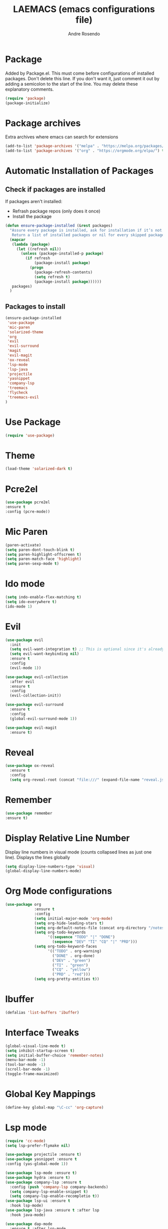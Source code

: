#+TITLE: LAEMACS (emacs configurations file)
#+AUTHOR: Andre Rosendo
#+EMAIL: andre.rosendo@hotmail.com


* Package
  Added by Package.el.  This must come before configurations of
  installed packages.  Don't delete this line.  If you don't want it,
  just comment it out by adding a semicolon to the start of the line.
  You may delete these explanatory comments.
  #+BEGIN_SRC emacs-lisp
(require 'package)
(package-initialize)
  #+END_SRC


* Package archives
  Extra archives where emacs can search for extensions
  #+BEGIN_SRC emacs-lisp
(add-to-list 'package-archives '("melpa" . "https://melpa.org/packages/") t)
(add-to-list 'package-archives '("org" . "https://orgmode.org/elpa/") t)
  #+END_SRC


* Automatic Installation of Packages
** Check if packages are installed
   If packages aren't installed:
   - Refrash package repos (only does it once)
   - Install the package
   #+BEGIN_SRC emacs-lisp
     (defun ensure-package-installed (&rest packages)
       "Assure every package is installed, ask for installation if it’s not.
        Return a list of installed packages or nil for every skipped package."
       (mapcar
        (lambda (package)
          (let ((refresh nil))
            (unless (package-installed-p package)
              (if refresh
                  (package-install package)
                (progn
                  (package-refresh-contents)
                  (setq refresh t)
                  (package-install package))))))
        packages)
       )
   #+END_SRC
**  Packages to install
   #+BEGIN_SRC emacs-lisp
 (ensure-package-installed
  'use-package
  'mic-paren
  'solarized-theme
  'org
  'evil
  'evil-surround
  'magit
  'evil-magit
  'ox-reveal
  'lsp-mode
  'lsp-java
  'projectile
  'yasnippet
  'company-lsp
  'treemacs
  'flycheck
  'treemacs-evil
 )
   #+END_SRC


* Use Package
  #+BEGIN_SRC emacs-lisp
(require 'use-package)
  #+END_SRC


* Theme
  #+BEGIN_SRC emacs-lisp
(load-theme 'solarized-dark t)
  #+END_SRC


*  Pcre2el

  #+BEGIN_SRC emacs-lisp
(use-package pcre2el
:ensure t
:config (pcre-mode))
  #+END_SRC


*  Mic Paren
  #+BEGIN_SRC emacs-lisp
(paren-activate)
(setq paren-dont-touch-blink t)
(setq paren-highlight-offscreen t)
(setq paren-match-face 'highlight)
(setq paren-sexp-mode t)
  #+END_SRC


* Ido mode
  #+BEGIN_SRC emacs-lisp
(setq indo-enable-flex-matching t)
(setq ido-everywhere t)
(ido-mode 1)
  #+END_SRC



* Evil
  #+BEGIN_SRC emacs-lisp
    (use-package evil
      :init
      (setq evil-want-integration t) ;; This is optional since it's already set to t by default.
      (setq evil-want-keybinding nil)
      :ensure t
      :config
      (evil-mode 1))

    (use-package evil-collection
      :after evil
      :ensure t
      :config
      (evil-collection-init))

    (use-package evil-surround
      :ensure t
      :config
      (global-evil-surround-mode 1))

    (use-package evil-magit
      :ensure t)

  #+END_SRC


* Reveal

  #+BEGIN_SRC emacs-lisp
(use-package ox-reveal
  :ensure t
  :config
  (setq org-reveal-root (concat "file:///" (expand-file-name "reveal.js" user-emacs-directory))))
  #+END_SRC


* Remember
  #+BEGIN_SRC emacs-lisp
    (use-package remember
    :ensure t)
  #+END_SRC


* Display Relative Line Number
  Display line numbers in visual mode (counts collapsed lines as just one line).
  Displays the lines globally
  #+BEGIN_SRC emacs-lisp
(setq display-line-numbers-type 'visual)
(global-display-line-numbers-mode)
  #+END_SRC


* Org Mode configurations
  #+BEGIN_SRC emacs-lisp
    (use-package org
                 :ensure t
                 :config
                 (setq initial-major-mode 'org-mode)
                 (setq org-hide-leading-stars t)
                 (setq org-default-notes-file (concat org-directory "/notes.org"))
                 (setq org-todo-keywords
                       '((sequence "TODO" "|" "DONE")
                         (sequence "DEV" "TI" "CQ" "|" "PRD")))
                 (setq org-todo-keyword-faces
                       '(("TODO" . org-warning)
                         ("DONE" . org-done)
                         ("DEV" . "green")
                         ("TI" . "green")
                         ("CQ" . "yellow")
                         ("PRD" . "red")))
                 (setq org-pretty-entities t))
  #+END_SRC


* Ibuffer
  #+BEGIN_SRC emacs-lisp
(defalias 'list-buffers 'ibuffer)
  #+END_SRC


* Interface Tweaks

  #+BEGIN_SRC emacs-lisp
 (global-visual-line-mode t)
 (setq inhibit-startup-screen t)
 (setq initial-buffer-choice 'remember-notes)
 (menu-bar-mode -1)
 (tool-bar-mode -1)
 (scroll-bar-mode -1)
 (toggle-frame-maximized)
  #+END_SRC


* Global Key Mappings
  #+BEGIN_SRC emacs-lisp
(define-key global-map "\C-cc" 'org-capture)
  #+END_SRC


* Lsp mode
  #+BEGIN_SRC emacs-lisp
(require 'cc-mode)
(setq lsp-prefer-flymake nil)

(use-package projectile :ensure t)
(use-package yasnippet :ensure t
:config (yas-global-mode 1))

(use-package lsp-mode :ensure t)
(use-package hydra :ensure t)
(use-package company-lsp :ensure t
  :config (push 'company-lsp company-backends)
  (setq company-lsp-enable-snippet t)
  (setq company-lsp-enable-recompletio t))
(use-package lsp-ui :ensure t
  :hook lsp-mode)
(use-package lsp-java :ensure t :after lsp
  :hook java-mode)

(use-package dap-mode
  :ensure t :after lsp-mode
  :config
  (dap-mode t)
  (dap-ui-mode t))

(use-package dap-java :after (lsp-java))

(add-hook 'java-mode-hook 'flycheck-mode)
  #+END_SRC


* Treemacs

  #+BEGIN_SRC emacs-lisp
(use-package treemacs
  :ensure t
  :defer t
  :init
  (with-eval-after-load 'winum
    (define-key winum-keymap (kbd "M-0") #'treemacs-select-window))
  :config
  (progn
    (setq treemacs-collapse-dirs                 (if treemacs-python-executable 3 0)
          treemacs-deferred-git-apply-delay      0.5
          treemacs-display-in-side-window        t
          treemacs-eldoc-display                 t
          treemacs-file-event-delay              5000
          treemacs-file-extension-regex          treemacs-last-period-regex-value
          treemacs-file-follow-delay             0.2
          treemacs-follow-after-init             t
          treemacs-git-command-pipe              ""
          treemacs-goto-tag-strategy             'refetch-index
          treemacs-indentation                   2
          treemacs-indentation-string            " "
          treemacs-is-never-other-window         nil
          treemacs-max-git-entries               5000
          treemacs-missing-project-action        'ask
          treemacs-no-png-images                 nil
          treemacs-no-delete-other-windows       t
          treemacs-project-follow-cleanup        nil
          treemacs-persist-file                  (expand-file-name ".cache/treemacs-persist" user-emacs-directory)
          treemacs-position                      'left
          treemacs-recenter-distance             0.1
          treemacs-recenter-after-file-follow    nil
          treemacs-recenter-after-tag-follow     nil
          treemacs-recenter-after-project-jump   'always
          treemacs-recenter-after-project-expand 'on-distance
          treemacs-show-cursor                   nil
          treemacs-show-hidden-files             t
          treemacs-silent-filewatch              nil
          treemacs-silent-refresh                nil
          treemacs-sorting                       'alphabetic-asc
          treemacs-space-between-root-nodes      t
          treemacs-tag-follow-cleanup            t
          treemacs-tag-follow-delay              1.5
          treemacs-width                         35)

    ;; The default width and height of the icons is 22 pixels. If you are
    ;; using a Hi-DPI display, uncomment this to double the icon size.
    ;;(treemacs-resize-icons 44)

    (treemacs-follow-mode t)
    (treemacs-filewatch-mode t)
    (treemacs-fringe-indicator-mode t)
    (pcase (cons (not (null (executable-find "git")))
                 (not (null treemacs-python-executable)))
      (`(t . t)
       (treemacs-git-mode 'deferred))
      (`(t . _)
       (treemacs-git-mode 'simple))))
  :bind
  (:map global-map
        ("M-0"       . treemacs-select-window)
        ("C-x t 1"   . treemacs-delete-other-windows)
        ("C-x t t"   . treemacs)
        ("C-x t B"   . treemacs-bookmark)
        ("C-x t C-t" . treemacs-find-file)
        ("C-x t M-t" . treemacs-find-tag)))

(use-package treemacs-evil
  :after treemacs evil
  :ensure t)

(use-package treemacs-projectile
  :after treemacs projectile
  :ensure t)

(use-package treemacs-icons-dired
  :after treemacs dired
  :ensure t
  :config (treemacs-icons-dired-mode))

(use-package treemacs-magit
  :after treemacs magit
  :ensure t)
  #+END_SRC


* Tabs are spaces
  #+BEGIN_SRC emacs-lisp
  (setq-default indent-tabs-mode nil)
  #+END_SRC


* Whitespace mode
  #+BEGIN_SRC emacs-lisp
(setq whitespace-style '(face trailing tabs  lines-tail empty space-after-tab space-before-tab))
  (global-whitespace-mode 1)
  #+END_SRC
